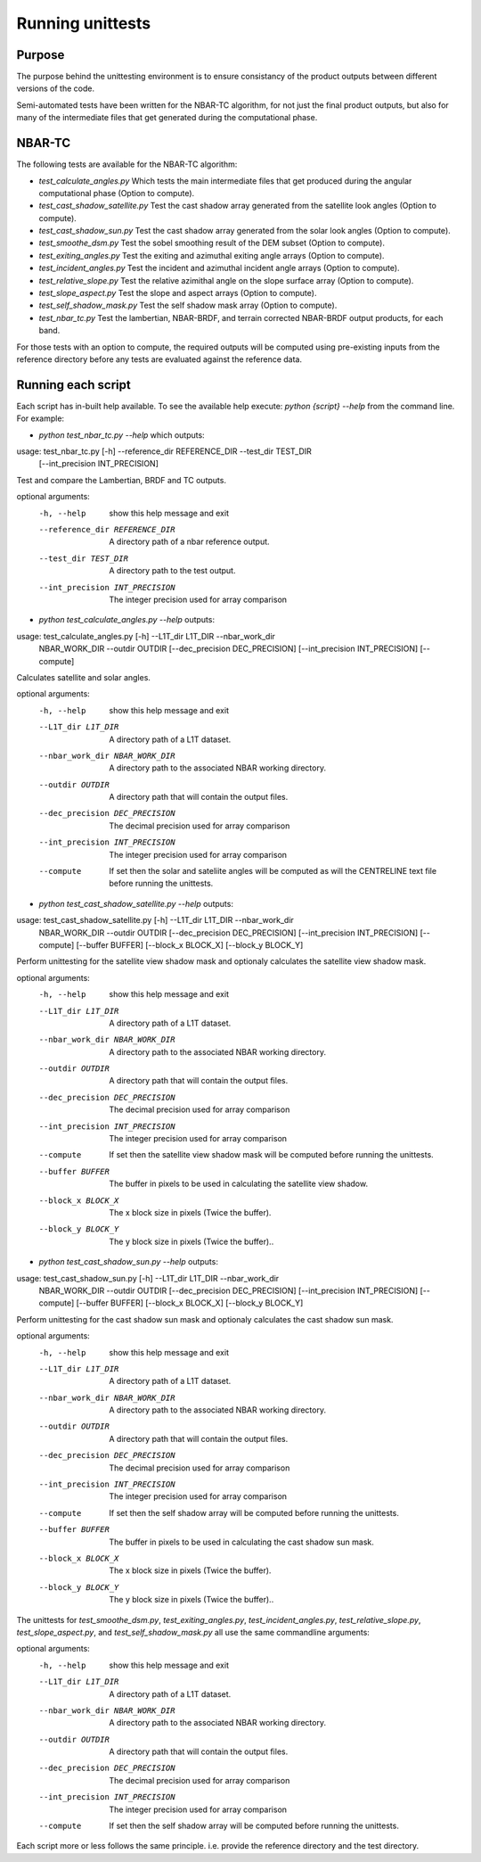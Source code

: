 =================
Running unittests
=================

Purpose
-------
The purpose behind the unittesting environment is to ensure consistancy of the product outputs
between different versions of the code.

Semi-automated tests have been written for the NBAR-TC algorithm, for not just the final product
outputs, but also for many of the intermediate files that get generated during the computational
phase.

NBAR-TC
-------
The following tests are available for the NBAR-TC algorithm:

* `test_calculate_angles.py` Which tests the main intermediate files that get produced during the angular computational phase (Option to compute).
* `test_cast_shadow_satellite.py` Test the cast shadow array generated from the satellite look angles (Option to compute).
* `test_cast_shadow_sun.py` Test the cast shadow array generated from the solar look angles (Option to compute).
* `test_smoothe_dsm.py` Test the sobel smoothing result of the DEM subset (Option to compute).
* `test_exiting_angles.py` Test the exiting and azimuthal exiting angle arrays (Option to compute).
* `test_incident_angles.py` Test the incident and azimuthal incident angle arrays (Option to compute).
* `test_relative_slope.py` Test the relative azimithal angle on the slope surface array (Option to compute).
* `test_slope_aspect.py` Test the slope and aspect arrays (Option to compute).
* `test_self_shadow_mask.py` Test the self shadow mask array (Option to compute).
* `test_nbar_tc.py` Test the lambertian, NBAR-BRDF, and terrain corrected NBAR-BRDF output products, for each band.

For those tests with an option to compute, the required outputs will be computed using pre-existing inputs from the reference directory before
any tests are evaluated against the reference data.

Running each script
-------------------
Each script has in-built help available. To see the available help execute:
`python {script} --help` from the command line. For example:

* `python test_nbar_tc.py --help` which outputs:


usage: test_nbar_tc.py [-h] --reference_dir REFERENCE_DIR --test_dir TEST_DIR
                       [--int_precision INT_PRECISION]

Test and compare the Lambertian, BRDF and TC outputs.

optional arguments:
  -h, --help            show this help message and exit
  --reference_dir REFERENCE_DIR
                        A directory path of a nbar reference output.
  --test_dir TEST_DIR   A directory path to the test output.
  --int_precision INT_PRECISION
                        The integer precision used for array comparison


* `python test_calculate_angles.py --help` outputs:

usage: test_calculate_angles.py [-h] --L1T_dir L1T_DIR --nbar_work_dir
                                NBAR_WORK_DIR --outdir OUTDIR
                                [--dec_precision DEC_PRECISION]
                                [--int_precision INT_PRECISION] [--compute]

Calculates satellite and solar angles.

optional arguments:
  -h, --help            show this help message and exit
  --L1T_dir L1T_DIR     A directory path of a L1T dataset.
  --nbar_work_dir NBAR_WORK_DIR
                        A directory path to the associated NBAR working
                        directory.
  --outdir OUTDIR       A directory path that will contain the output files.
  --dec_precision DEC_PRECISION
                        The decimal precision used for array comparison
  --int_precision INT_PRECISION
                        The integer precision used for array comparison
  --compute             If set then the solar and sateliite angles will be
                        computed as will the CENTRELINE text file before
                        running the unittests.

* `python test_cast_shadow_satellite.py --help` outputs:

usage: test_cast_shadow_satellite.py [-h] --L1T_dir L1T_DIR --nbar_work_dir
                                     NBAR_WORK_DIR --outdir OUTDIR
                                     [--dec_precision DEC_PRECISION]
                                     [--int_precision INT_PRECISION]
                                     [--compute] [--buffer BUFFER]
                                     [--block_x BLOCK_X] [--block_y BLOCK_Y]

Perform unittesting for the satellite view shadow mask and optionaly
calculates the satellite view shadow mask.

optional arguments:
  -h, --help            show this help message and exit
  --L1T_dir L1T_DIR     A directory path of a L1T dataset.
  --nbar_work_dir NBAR_WORK_DIR
                        A directory path to the associated NBAR working
                        directory.
  --outdir OUTDIR       A directory path that will contain the output files.
  --dec_precision DEC_PRECISION
                        The decimal precision used for array comparison
  --int_precision INT_PRECISION
                        The integer precision used for array comparison
  --compute             If set then the satellite view shadow mask will be
                        computed before running the unittests.
  --buffer BUFFER       The buffer in pixels to be used in calculating the
                        satellite view shadow.
  --block_x BLOCK_X     The x block size in pixels (Twice the buffer).
  --block_y BLOCK_Y     The y block size in pixels (Twice the buffer)..

* `python test_cast_shadow_sun.py --help` outputs:

usage: test_cast_shadow_sun.py [-h] --L1T_dir L1T_DIR --nbar_work_dir
                               NBAR_WORK_DIR --outdir OUTDIR
                               [--dec_precision DEC_PRECISION]
                               [--int_precision INT_PRECISION] [--compute]
                               [--buffer BUFFER] [--block_x BLOCK_X]
                               [--block_y BLOCK_Y]

Perform unittesting for the cast shadow sun mask and optionaly calculates the
cast shadow sun mask.

optional arguments:
  -h, --help            show this help message and exit
  --L1T_dir L1T_DIR     A directory path of a L1T dataset.
  --nbar_work_dir NBAR_WORK_DIR
                        A directory path to the associated NBAR working
                        directory.
  --outdir OUTDIR       A directory path that will contain the output files.
  --dec_precision DEC_PRECISION
                        The decimal precision used for array comparison
  --int_precision INT_PRECISION
                        The integer precision used for array comparison
  --compute             If set then the self shadow array will be computed
                        before running the unittests.
  --buffer BUFFER       The buffer in pixels to be used in calculating the
                        cast shadow sun mask.
  --block_x BLOCK_X     The x block size in pixels (Twice the buffer).
  --block_y BLOCK_Y     The y block size in pixels (Twice the buffer)..

The unittests for `test_smoothe_dsm.py`, `test_exiting_angles.py`, `test_incident_angles.py`,
`test_relative_slope.py`, `test_slope_aspect.py`, and `test_self_shadow_mask.py` all use the same commandline arguments:

optional arguments:
  -h, --help            show this help message and exit
  --L1T_dir L1T_DIR     A directory path of a L1T dataset.
  --nbar_work_dir NBAR_WORK_DIR
                        A directory path to the associated NBAR working
                        directory.
  --outdir OUTDIR       A directory path that will contain the output files.
  --dec_precision DEC_PRECISION
                        The decimal precision used for array comparison
  --int_precision INT_PRECISION
                        The integer precision used for array comparison
  --compute             If set then the self shadow array will be computed
                        before running the unittests.

Each script more or less follows the same principle. i.e. provide the reference directory and the test directory.

